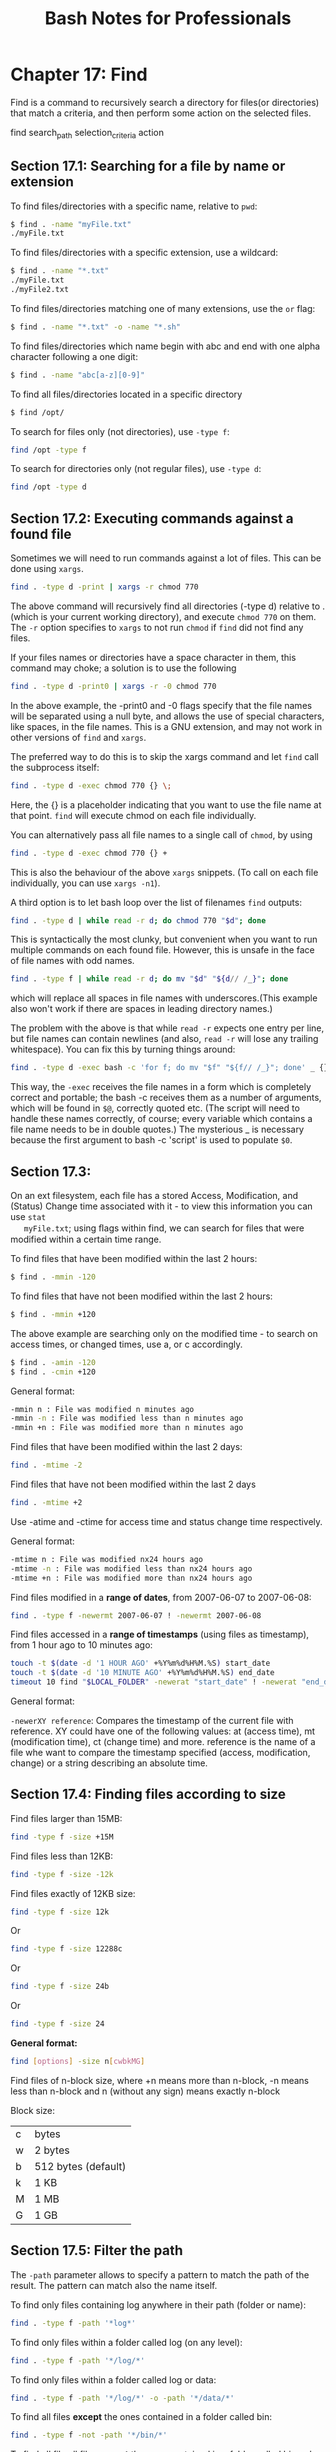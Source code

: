#+STARTUP: showeverything
#+title: Bash Notes for Professionals

* Chapter 17: Find

  Find is a command to recursively search a directory for files(or directories)
  that match a criteria, and then perform some action on the selected files.

  find search_path selection_criteria action

** Section 17.1: Searching for a file by name or extension

   To find files/directories with a specific name, relative to ~pwd~:

#+begin_src bash
  $ find . -name "myFile.txt"
  ./myFile.txt
#+end_src

   To find files/directories with a specific extension, use a wildcard:

#+begin_src bash
  $ find . -name "*.txt"
  ./myFile.txt
  ./myFile2.txt
#+end_src

   To find files/directories matching one of many extensions, use the ~or~ flag:

#+begin_src bash
  $ find . -name "*.txt" -o -name "*.sh"
#+end_src

   To find files/directories which name begin with abc and end with one alpha
   character following a one digit:

#+begin_src bash
  $ find . -name "abc[a-z][0-9]"
#+end_src

   To find all files/directories located in a specific directory

#+begin_src bash
  $ find /opt/
#+end_src

   To search for files only (not directories), use ~-type f~:

#+begin_src bash
  find /opt -type f
#+end_src

   To search for directories only (not regular files), use ~-type d~:

#+begin_src bash
  find /opt -type d
#+end_src

** Section 17.2: Executing commands against a found file

   Sometimes we will need to run commands against a lot of files. This can be
   done using ~xargs~.

#+begin_src bash
  find . -type d -print | xargs -r chmod 770
#+end_src

   The above command will recursively find all directories (-type d) relative to
   . (which is your current working directory), and execute ~chmod 770~ on them.
   The ~-r~ option specifies to ~xargs~ to not run ~chmod~ if ~find~ did not find any
   files.

   If your files names or directories have a space character in them, this
   command may choke; a solution is to use the following

#+begin_src bash
  find . -type d -print0 | xargs -r -0 chmod 770
#+end_src

   In the above example, the -print0 and -0 flags specify that the file names will
   be separated using a null byte, and allows the use of special characters,
   like spaces, in the file names. This is a GNU extension, and may not work in
   other versions of ~find~ and ~xargs~.

   The preferred way to do this is to skip the xargs command and let ~find~ call
   the subprocess itself:

#+begin_src bash
  find . -type d -exec chmod 770 {} \;
#+end_src

   Here, the {} is a placeholder indicating that you want to use the file name at
   that point. ~find~ will execute chmod on each file individually.

   You can alternatively pass all file names to a single call of ~chmod~, by using

#+begin_src bash
  find . -type d -exec chmod 770 {} +
#+end_src

   This is also the behaviour of the above ~xargs~ snippets. (To call on each file
   individually, you can use ~xargs -n1~).

   A third option is to let bash loop over the list of filenames ~find~ outputs:

#+begin_src bash
  find . -type d | while read -r d; do chmod 770 "$d"; done
#+end_src

   This is syntactically the most clunky, but convenient when you want to run
   multiple commands on each found file. However, this is unsafe in the face of
   file names with odd names.

#+begin_src bash
  find . -type f | while read -r d; do mv "$d" "${d// /_}"; done
#+end_src

   which will replace all spaces in file names with underscores.(This example
   also won't work if there are spaces in leading directory names.)

   The problem with the above is that while ~read -r~ expects one entry per line,
   but file names can contain newlines (and also, ~read -r~ will lose any trailing
   whitespace). You can fix this by turning things around:

#+begin_src bash
  find . -type d -exec bash -c 'for f; do mv "$f" "${f// /_}"; done' _ {} +
#+end_src

   This way, the ~-exec~ receives the file names in a form which is completely
   correct and portable; the bash -c receives them as a number of arguments,
   which will be found in ~$@~, correctly quoted etc. (The script will need to
   handle these names correctly, of course; every variable which contains a file
   name needs to be in double quotes.) The mysterious _ is necessary because the
   first argument to bash -c 'script' is used to populate ~$0~.

** Section 17.3:

   On an ext filesystem, each file has a stored Access, Modification, and (Status)
   Change time associated with it - to view this information you can use ~stat
   myFile.txt~; using ﬂags within find, we can search for files that were modified
   within a certain time range.

   To find files that have been modified within the last 2 hours:

#+begin_src bash
  $ find . -mmin -120
#+end_src

   To find files that have not been modified within the last 2 hours:

#+begin_src bash
  $ find . -mmin +120
#+end_src

   The above example are searching only on the modified time - to search on
   access times, or changed times, use a, or c accordingly.

#+begin_src bash
  $ find . -amin -120
  $ find . -cmin +120
#+end_src

   General format:

#+begin_src bash
  -mmin n : File was modified n minutes ago
  -mmin -n : File was modified less than n minutes ago
  -mmin +n : File was modified more than n minutes ago
#+end_src

   Find files that have been modified within the last 2 days:

#+begin_src bash
  find . -mtime -2
#+end_src

   Find files that have not been modified within the last 2 days

#+begin_src bash
  find . -mtime +2
#+end_src

   Use -atime and -ctime for access time and status change time respectively.

   General format:

#+begin_src bash
  -mtime n : File was modified nx24 hours ago
  -mtime -n : File was modified less than nx24 hours ago
  -mtime +n : File was modified more than nx24 hours ago
#+end_src

   Find files modified in a *range of dates*, from 2007-06-07 to 2007-06-08:

#+begin_src bash
  find . -type f -newermt 2007-06-07 ! -newermt 2007-06-08
#+end_src

   Find files accessed in a *range of timestamps* (using files as timestamp), from 1
   hour ago to 10 minutes ago:

#+begin_src bash
  touch -t $(date -d '1 HOUR AGO' +%Y%m%d%H%M.%S) start_date
  touch -t $(date -d '10 MINUTE AGO' +%Y%m%d%H%M.%S) end_date
  timeout 10 find "$LOCAL_FOLDER" -newerat "start_date" ! -newerat "end_date" -print
#+end_src

   General format:

   ~-newerXY reference~: Compares the timestamp of the current file with
   reference. XY could have one of the following values: at (access time), mt
   (modification time), ct (change time) and more. reference is the name of a file
   whe want to compare the timestamp specified (access, modification, change) or a
   string describing an absolute time.

** Section 17.4: Finding files according to size
   
   Find files larger than 15MB:

#+begin_src bash
  find -type f -size +15M
#+end_src

   Find files less than 12KB:

#+begin_src bash
  find -type f -size -12k
#+end_src

   Find files exactly of 12KB size:

#+begin_src bash
  find -type f -size 12k
#+end_src

   Or

#+begin_src bash
  find -type f -size 12288c
#+end_src

   Or

#+begin_src bash
  find -type f -size 24b
#+end_src

   Or

#+begin_src bash
  find -type f -size 24
#+end_src

   *General format:*

#+begin_src bash
  find [options] -size n[cwbkMG]
#+end_src

   Find files of n-block size, where +n means more than n-block, -n means less
   than n-block and n (without any sign) means exactly n-block

   Block size:

   | c | bytes               |
   | w | 2 bytes             |
   | b | 512 bytes (default) |
   | k | 1 KB                |
   | M | 1 MB                |
   | G | 1 GB                |
   
** Section 17.5: Filter the path

   The ~-path~ parameter allows to specify a pattern to match the path of the
   result. The pattern can match also the name itself.

   To find only files containing log anywhere in their path (folder or name):

#+begin_src bash
  find . -type f -path '*log*'
#+end_src

   To find only files within a folder called log (on any level):

#+begin_src bash
  find . -type f -path '*/log/*'
#+end_src

   To find only files within a folder called log or data:

#+begin_src bash
  find . -type f -path '*/log/*' -o -path '*/data/*'
#+end_src

   To find all files *except* the ones contained in a folder called bin:

#+begin_src bash
  find . -type f -not -path '*/bin/*'
#+end_src

   To find all file all files *except* the ones contained in a folder called bin or
   log files:

#+begin_src bash
  find . -type f -not -path '*log' -not -path '*/bin/*'
#+end_src

** Section 17.6: Finding files by type

   To find files, use the ~-type f~ flag

#+begin_src bash
  $ find . -type f
#+end_src

   To find directories, use the ~-type d~ flag

#+begin_src bash
  $ find . -type d
#+end_src

   To find block devices, use the ~-type b~ flag

#+begin_src bash
  $ find /dev -type b
#+end_src

   To find symlinks, use the ~-type l~ flag

#+begin_src bash
  $ find . -type l
#+end_src

** Section 17.7: Finding files by specific extension

   To find all the files of a certain extension within the current path you can
   use the following ~find~ syntax. It works by making use of bash's built-in [[http://www.tldp.org/LDP/abs/html/globbingref.html][glob]]
   construct to match all the names having the .extension.

#+begin_src bash
  find /directory/to/search -maxdepth 1 -type f -name "*.extension"
#+end_src

   To find all files of type .txt from the current directory alone, do

#+begin_src bash
  find . -maxdepth 1 -type f -name "*.txt"
#+end_src
